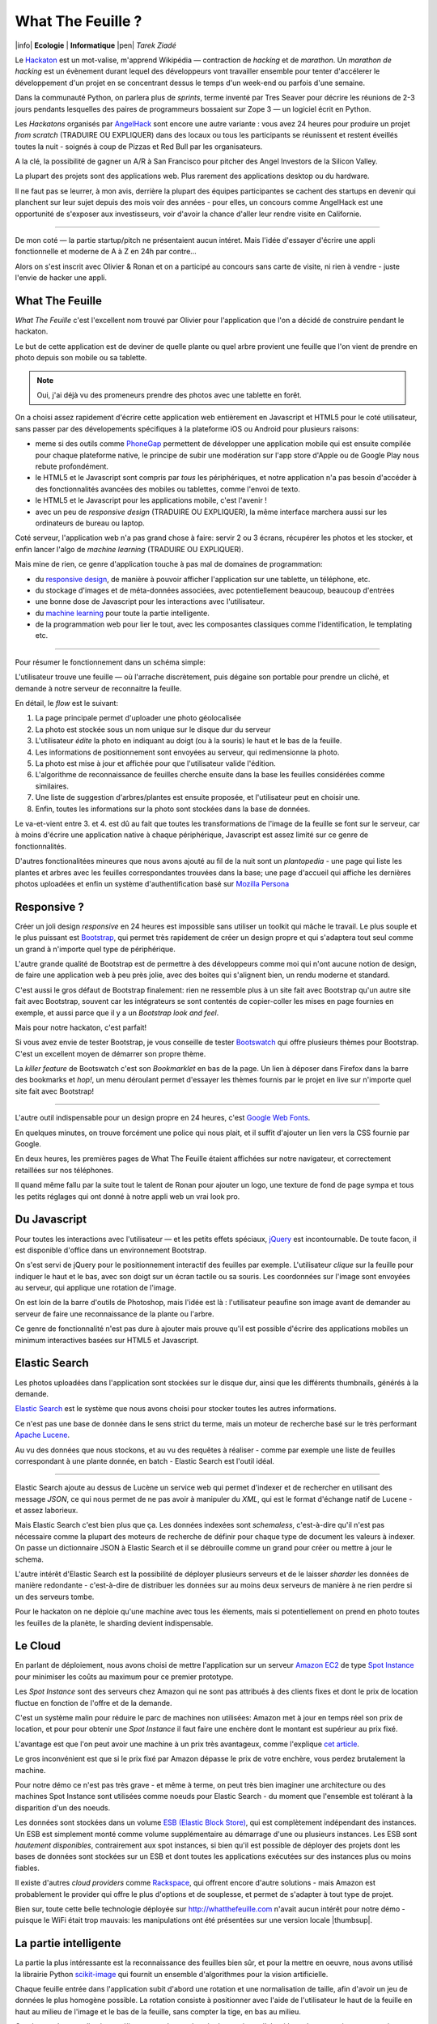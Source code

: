 What The Feuille ?
==================

|info| **Ecologie** | **Informatique** |pen| *Tarek Ziadé*


.. image:: tarek-ronan.jpg
   :target: https://secure.flickr.com/photos/kennethreitz/8239976465/in/set-72157632156365245/
   :alt: Tarek & Ronan en train de tester What The Feuille (by Kenneth Reitz)


Le `Hackaton <https://fr.wikipedia.org/wiki/Hackathon>`_ est un mot-valise,
m'apprend Wikipédia — contraction de *hacking* et de *marathon*. Un
*marathon de hacking* est un évènement durant lequel des
développeurs vont travailler ensemble pour tenter d'accélerer le développement
d'un projet en se concentrant dessus le temps d'un week-end ou parfois
d'une semaine.

Dans la communauté Python, on parlera plus de *sprints*, terme inventé par
Tres Seaver pour décrire les réunions de 2-3 jours pendants lesquelles
des paires de programmeurs bossaient sur Zope 3 — un logiciel écrit
en Python.

Les *Hackatons* organisés par `AngelHack <http://www.angelhack.com/>`_ sont
encore une autre variante : vous avez 24 heures pour produire un projet *from scratch* (TRADUIRE OU EXPLIQUER)
dans des locaux ou tous les participants se réunissent et restent éveillés
toutes la nuit - soignés à coup de Pizzas et Red Bull par les organisateurs.

A la clé, la possibilité de gagner un A/R à San Francisco pour pitcher
des Angel Investors de la Silicon Valley.

La plupart des projets sont des applications web. Plus rarement des applications
desktop ou du hardware.

Il ne faut pas se leurrer, à mon avis, derrière la plupart des équipes participantes
se cachent des startups en devenir qui planchent sur leur sujet depuis des
mois voir des années - pour elles, un concours comme AngelHack est une opportunité
de s'exposer aux investisseurs, voir d'avoir la chance d'aller leur rendre
visite en Californie.

----

De mon coté — la partie startup/pitch ne présentaient aucun intéret. Mais
l'idée d'essayer d'écrire une appli fonctionnelle et moderne de A à Z en
24h par contre...

Alors on s'est inscrit avec Olivier & Ronan et on a participé au concours
sans carte de visite, ni rien à vendre - juste l'envie de hacker une appli.


What The Feuille
::::::::::::::::

*What The Feuille* c'est l'excellent nom trouvé par Olivier pour l'application
que l'on a décidé de construire pendant le hackaton.

Le but de cette application est de deviner de quelle plante ou quel arbre provient
une feuille que l'on vient de prendre en photo depuis son mobile ou sa tablette.

.. note::

    Oui, j'ai déjà vu des promeneurs prendre des photos avec une tablette en forêt.

On a choisi assez rapidement d'écrire cette application web entièrement en
Javascript et HTML5 pour le coté utilisateur, sans passer par des dévelopements
spécifiques à la plateforme iOS ou Android pour plusieurs raisons:

- meme si des outils comme `PhoneGap <http://www.phonegap.com/>`_ permettent de
  développer une application mobile qui est ensuite compilée pour chaque plateforme
  native, le principe de subir une modération sur l'app store d'Apple ou de Google Play
  nous rebute profondément.

- le HTML5 et le Javascript sont compris par *tous* les périphériques, et notre
  application n'a pas besoin d'accéder à des fonctionnalités avancées des mobiles
  ou tablettes, comme l'envoi de texto.

- le HTML5 et le Javascript pour les applications mobile, c'est l'avenir !

- avec un peu de *responsive design* (TRADUIRE OU EXPLIQUER), la même interface marchera aussi sur les
  ordinateurs de bureau ou laptop.

Coté serveur, l'application web n'a pas grand chose à faire: servir 2 ou 3 écrans,
récupérer les photos et les stocker, et enfin lancer l'algo de *machine learning* (TRADUIRE OU EXPLIQUER).

Mais mine de rien, ce genre d'application touche à pas mal de domaines de programmation:

- du `responsive design <https://fr.wikipedia.org/wiki/Responsive_Web_Design>`_, de
  manière à pouvoir afficher l'application sur une tablette, un téléphone, etc.

- du stockage d'images et de méta-données associées, avec potentiellement
  beaucoup, beaucoup d'entrées

- une bonne dose de Javascript pour les interactions avec l'utilisateur.

- du `machine learning <https://fr.wikipedia.org/wiki/Machine_learning>`_ pour
  toute la partie intelligente.

- de la programmation web pour lier le tout, avec les composantes classiques
  comme l'identification, le templating etc.

----

Pour résumer le fonctionnement dans un schéma simple:

.. image:: wtf-schema.png
   :alt: C'est pas compliqué...

L'utilisateur trouve une feuille — où l'arrache discrètement, puis
dégaine son portable pour prendre un cliché, et demande à notre
serveur de reconnaitre la feuille.

En détail, le *flow* est le suivant:

1. La page principale permet d'uploader une photo géolocalisée
2. La photo est stockée sous un nom unique sur le disque dur du serveur
3. L'utilisateur *édite* la photo en indiquant au doigt (ou à la souris)
   le haut et le bas de la feuille.
4. Les informations de positionnement sont envoyées au serveur, qui
   redimensionne la photo.
5. La photo est mise à jour et affichée pour que l'utilisateur valide
   l'édition.
6. L'algorithme de reconnaissance de feuilles cherche ensuite
   dans la base les feuilles considérées comme similaires.
7. Une liste de suggestion d'arbres/plantes est ensuite proposée,
   et l'utilisateur peut en choisir une.
8. Enfin, toutes les informations sur la photo sont stockées dans
   la base de données.

Le va-et-vient entre 3. et 4. est dû au fait que toutes les transformations
de l'image de la feuille se font sur le serveur, car à moins d'écrire une
application native à chaque périphérique, Javascript est assez limité
sur ce genre de fonctionnalités.

.. image:: wtf-edition.jpg
   :alt: Edition de la feuille


D'autres fonctionalitées mineures que nous avons ajouté au fil de la nuit
sont un *plantopedia* - une page qui liste les plantes et arbres avec
les feuilles correspondantes trouvées dans la base; une page d'accueil
qui affiche les dernières photos uploadées et enfin un système
d'authentification basé
sur `Mozilla Persona <https://fr.wikipedia.org/wiki/Mozilla_Persona>`_


Responsive ?
::::::::::::

Créer un joli design *responsive* en 24 heures est impossible sans utiliser
un toolkit qui mâche le travail. Le plus souple et le plus
puissant est `Bootstrap <http://twitter.github.com/bootstrap/>`_, qui permet
très rapidement de créer un design propre et qui s'adaptera tout seul comme
un grand à n'importe quel type de périphérique.

L'autre grande qualité de Bootstrap est de permettre à des développeurs
comme moi qui n'ont aucune notion de design, de faire une application
web à peu près jolie, avec des boites qui s'alignent bien, un rendu
moderne et standard.

C'est aussi le gros défaut de Bootstrap finalement: rien ne ressemble plus
à un site fait avec Bootstrap qu'un autre site fait avec Bootstrap, souvent
car les intégrateurs se sont contentés de copier-coller les mises en page
fournies en exemple, et aussi parce que il y a un *Bootstrap look and feel*.

Mais pour notre hackaton, c'est parfait!

Si vous avez envie de tester Bootstrap, je vous conseille de tester
`Bootswatch <http://bootswatch.com/>`_ qui offre plusieurs thèmes pour
Bootstrap. C'est un excellent moyen de démarrer son propre thème.

La *killer feature* de Bootswatch c'est son *Bookmarklet* en bas de la page.
Un lien à déposer dans Firefox dans la barre des bookmarks et *hop!*, un
menu déroulant permet d'essayer les thèmes fournis par le projet
en live sur n'importe quel site fait avec Bootstrap!

.. image:: bootswatch.png
   :target: http://bootswatch.com
   :alt: Le bookmarklet de bootswatch en plein action

----

L'autre outil indispensable pour un design propre en 24 heures, c'est
`Google Web Fonts <https://www.google.com/webfonts>`_.

.. image:: gwf.png
   :target: https://www.google.com/webfonts
   :alt: La police facile.

En quelques minutes, on trouve forcément une police qui nous plait,
et il suffit d'ajouter un lien vers la CSS fournie par Google.

En deux heures, les premières pages de What The Feuille étaient
affichées sur notre navigateur, et correctement retaillées sur
nos téléphones.

Il quand même fallu par la suite tout le talent de Ronan pour ajouter
un logo, une texture de fond de page sympa et tous les petits réglages
qui ont donné à notre appli web un vrai look pro.


Du Javascript
:::::::::::::

Pour toutes les interactions avec l'utilisateur — et les petits effets
spéciaux, `jQuery <http://jquery.com>`_ est incontournable. De toute
facon, il est disponible d'office dans un environnement Bootstrap.

On s'est servi de jQuery pour le positionnement interactif des feuilles
par exemple. L'utilisateur *clique* sur la feuille pour indiquer le
haut et le bas, avec son doigt sur un écran tactile ou sa souris.
Les coordonnées sur l'image sont envoyées au serveur, qui applique
une rotation de l'image.

.. image:: editeur.png
   :alt: Tape ta feuille.

On est loin de la barre d'outils de Photoshop, mais l'idée est là :
l'utilisateur peaufine son image avant de demander au serveur de faire
une reconnaissance de la plante ou l'arbre.

Ce genre de fonctionnalité n'est pas dure à ajouter mais prouve
qu'il est possible d'écrire des applications mobiles un minimum interactives
basées sur HTML5 et Javascript.


Elastic Search
::::::::::::::

Les photos uploadées dans l'application sont stockées sur le disque
dur, ainsi que les différents thumbnails, générés à la demande.

`Elastic Search <http://elasticsearch.org>`_ est le système que
nous avons choisi pour stocker toutes les autres informations.

Ce n'est pas une base de donnée dans le sens strict du terme,
mais un moteur de recherche basé sur le très performant
`Apache Lucene <https://lucene.apache.org/>`_.

Au vu des données que nous stockons, et au vu des requêtes à
réaliser - comme par exemple une liste de feuilles correspondant
à une plante donnée, en batch - Elastic Search est l'outil idéal.

----

Elastic Search ajoute au dessus de Lucène un service web
qui permet d'indexer et de rechercher en utilisant des message
*JSON*, ce qui nous permet de ne pas avoir à manipuler du *XML*,
qui est le format d'échange natif de Lucene - et assez laborieux.

Mais Elastic Search c'est bien plus que ça. Les données indexées
sont *schemaless*, c'est-à-dire qu'il n'est pas nécessaire comme
la plupart des moteurs de recherche de définir pour chaque type
de document les valeurs à indexer. On passe un dictionnaire
JSON à Elastic Search et il se débrouille comme un grand pour
créer ou mettre à jour le schema.

L'autre intérêt d'Elastic Search est la possibilité de déployer
plusieurs serveurs et de le laisser *sharder*
les données de manière redondante - c'est-à-dire de distribuer
les données sur au moins deux serveurs de manière à ne rien
perdre si un des serveurs tombe.

Pour le hackaton on ne déploie qu'une machine avec tous les
élements, mais si potentiellement on prend en photo toutes
les feuilles de la planète, le sharding devient indispensable.

Le Cloud
::::::::

En parlant de déploiement, nous avons choisi de mettre l'application
sur un serveur `Amazon EC2 <https://aws.amazon.com/ec2/>`_ de
type `Spot Instance <https://aws.amazon.com/ec2/spot-instances/>`_
pour minimiser les coûts au maximum pour ce premier prototype.

Les *Spot Instance* sont des serveurs chez Amazon qui ne sont pas
attribués à des clients fixes et dont le prix de location fluctue
en fonction de l'offre et de la demande.

C'est un système malin pour réduire le parc de machines non utilisées:
Amazon met à jour en temps réel son prix de location, et pour
pour obtenir une *Spot Instance* il faut faire une enchère dont le
montant est supérieur au prix fixé.

L'avantage est que l'on peut avoir une machine à un prix
très avantageux, comme l'explique `cet article <http://cloudcomments.net/2011/05/16/dont-forget-spot-instances-on-aws/>`_.

Le gros inconvénient est que si le prix fixé par Amazon dépasse
le prix de votre enchère, vous perdez brutalement la machine.

Pour notre démo ce n'est pas très grave - et même à terme, on
peut très bien imaginer une architecture ou des machines
Spot Instance sont utilisées comme noeuds pour Elastic
Search - du moment que l'ensemble est tolérant à la disparition
d'un des noeuds.

Les données sont stockées dans un volume `ESB (Elastic Block Store) <https://aws.amazon.com/ebs/>`_,
qui est complètement indépendant des instances. Un ESB est simplement
monté comme volume supplémentaire au démarrage d'une ou plusieurs
instances. Les ESB sont *hautement disponibles*, contrairement aux
spot instances, si bien qu'il est possible de déployer des projets
dont les bases de données sont stockées sur un ESB et dont toutes les
applications exécutées sur des instances plus ou moins fiables.

Il existe d'autres *cloud providers* comme `Rackspace <https://www.rackspace.com/>`_,
qui offrent encore d'autre solutions - mais Amazon est probablement le provider
qui offre le plus d'options et de souplesse, et permet de s'adapter à tout
type de projet.

Bien sur, toute cette belle technologie déployée sur http://whatthefeuille.com
n'avait aucun intérêt pour notre démo - puisque le WiFi était trop mauvais:
les manipulations ont été présentées sur une version locale |thumbsup|.


La partie intelligente
::::::::::::::::::::::

.. image:: scikit-image.png
  :target: http://scikit-image.org/
  :alt: Scikit-image en action.

La partie la plus intéressante est la reconnaissance des feuilles bien sûr,
et pour la mettre en oeuvre, nous avons utilisé la librairie Python
`scikit-image <http://scikit-image.org/>`_
qui fournit un ensemble d'algorithmes pour la vision artificielle.

Chaque feuille entrée dans l'application subit d'abord une rotation et
une normalisation de taille, afin d'avoir un jeu de données le plus
homogène possible. La rotation consiste à positionner avec l'aide de
l'utilisateur le haut de la feuille en haut au milieu de l'image
et le bas de la feuille, sans compter la tige, en bas au milieu.

Ces étapes de normalisation améliorent grandement les résultats
puisque l'algorithme de reconnaissance ne sait pas qu'il manipule
des feuilles. Il se contente d'essayer de détecter sur chaque photo
le maximum de *zones d'intérêt* , ou **features** en anglais.

Il existe plusieurs algorithmes d'extractions de features, celui que nous
avons choisi d'expérimenter est le `HOG <https://fr.wikipedia.org/wiki/HOG>`_
(histogramme de gradient orienté).

Cet algorithme est très efficace pour détecter des personnes sur une
photo, et par extension tous types d'objets comme des voitures, des
chiens, des chats etc. Pour que l'algorithme soit efficace sur une
classe d'objets donnée, comme les feuilles, il convient
de faire varier certains paramètres comme les tailles de blocs.

Nous ne savons pas si les paramètres que nous utilisons sont optimaux
pour la détection de feuilles, et nous ne le sauront pas tant que
la base de données ne sera pas plus fournie.

----

Une fois que chaque feuille de la base est transformée en son
histogramme, il devient possible de suggérer pour une nouvelle
feuille les feuilles qui s'en rapprochent le plus et donc
par extension la plante ou l'arbre d'appartenance.

Pour faire cette suggestion, notre application calcule la
`distance euclidienne <https://fr.wikipedia.org/wiki/Distance_euclidienne>`_
entre l'histogramme de la feuille et l'intégralité des histogrammes
de la base.

Dans le prototype actuel, tous ces calculs sont faits à la volée.
Mais comme cette opération de comparaison est de complexité *O(n)*,
elle ralentira au fur et à mesure que la base de feuilles grossit.

La solution à terme consistera à effectuer ces calculs en parallèle
et en asynchrone sur plusieurs machines, et d'optimiser le calcul
en ne comparant la feuille qu'avec un nombre limité de feuilles
de base. Par exemple en n'utilisant que la feuille la plus
représentative de chaque plante.

Sélectionner la feuille la plus représentative peut être fait en
sélectionnant celle qui se rapproche le plus du
centre de gravité de la forme obtenue en disposant les histogrammes
d'une plante donnée sur un plan à N dimensions.

Quoi qu'il en soit, toute la partie intelligente de l'application
ne prouvera son efficacité que lorsque la base sera suffisament
riche en plantes et en arbres.


Conclusion
::::::::::

On était pas très jolis à voir le lendemain matin, mais le pari a été tenu -
et la démo a fonctionné pendant les 3 minutes sur scène. Les retours étaient
assez positifs dans l'ensemble, et l'application va devenir un bon terrain
de jeu pour Olivier, qui va pouvoir peaufiner son algorithme de pattern matching.

.. image:: wtf-winners.jpg
   :target: https://secure.flickr.com/photos/kennethreitz/8239979675/sizes/c/in/set-72157632156365245/
   :alt: Des heu-reux gagnants du AngelHack (by Kenneth Reitz)


Ce hackaton m'a fait réaliser de la différence majeure entre les moyens
que nous avions il y a 5 ans et aujourd'hui - nous autres petits développeurs.

Il n'y a plus besoin d'un budget conséquent et d'une équipe complète pour
développer une idée d'application qui peut potentiellement s'addresser
à des centaines de millier d'utilisateurs.

Pour un budget de moins de 50 euros et un petit week-end de travail,
nous avons pu mettre en ligne, dans le *cloud* une application mobile qui
ressemble à quelque chose.

Le code source est ici: https://github.com/whatthefeuille/whatthefeuille
et l'application `en ligne <http://whatthefeuille.com>`_.

.. image:: Platane.jpg
   :alt: Du platane. C'est du platane je vous dis.

